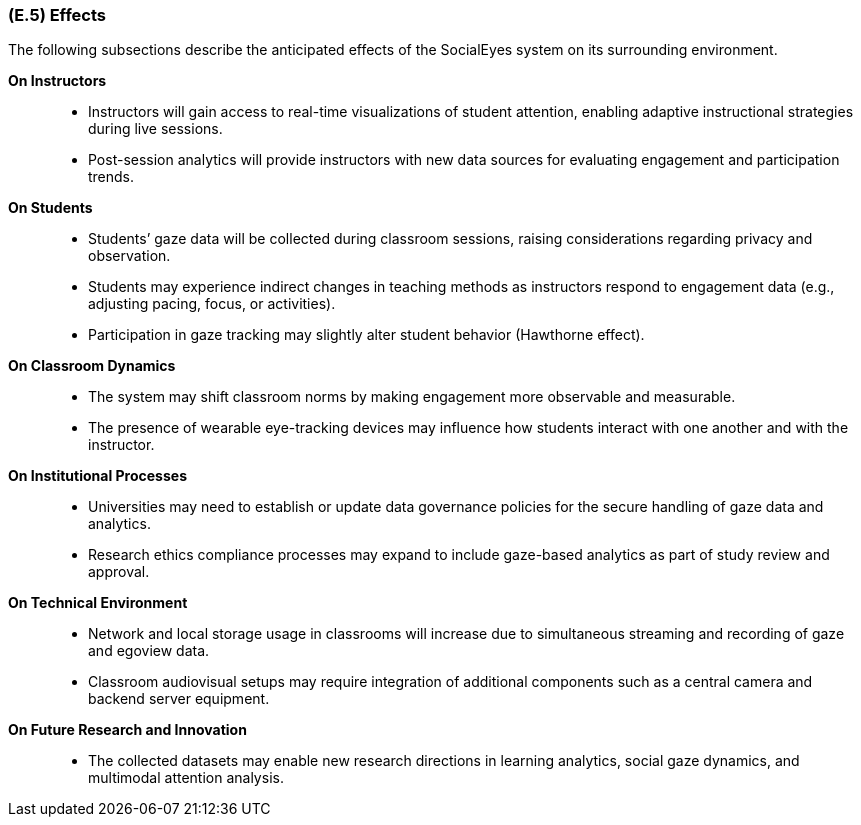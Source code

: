 [#e5,reftext=E.5]
=== (E.5) Effects

ifdef::env-draft[]
TIP: _Elements and properties of the environment that the system will affect. It defines effects of the system's operations on properties of the environment. Where the previous two categories (<<e3>>, <<e4>>) defined influences of the environment on the system, effects are influences in the reverse direction._  <<BM22>>
endif::[]


The following subsections describe the anticipated effects of the SocialEyes system on its surrounding environment.

*On Instructors*::
- Instructors will gain access to real-time visualizations of student attention, enabling adaptive instructional strategies during live sessions.
- Post-session analytics will provide instructors with new data sources for evaluating engagement and participation trends.

*On Students*::
- Students’ gaze data will be collected during classroom sessions, raising considerations regarding privacy and observation.
- Students may experience indirect changes in teaching methods as instructors respond to engagement data (e.g., adjusting pacing, focus, or activities).
- Participation in gaze tracking may slightly alter student behavior (Hawthorne effect).

*On Classroom Dynamics*::
- The system may shift classroom norms by making engagement more observable and measurable.
- The presence of wearable eye-tracking devices may influence how students interact with one another and with the instructor.

*On Institutional Processes*::
- Universities may need to establish or update data governance policies for the secure handling of gaze data and analytics.
- Research ethics compliance processes may expand to include gaze-based analytics as part of study review and approval.

*On Technical Environment*::
- Network and local storage usage in classrooms will increase due to simultaneous streaming and recording of gaze and egoview data.
- Classroom audiovisual setups may require integration of additional components such as a central camera and backend server equipment.

*On Future Research and Innovation*::
- The collected datasets may enable new research directions in learning analytics, social gaze dynamics, and multimodal attention analysis.